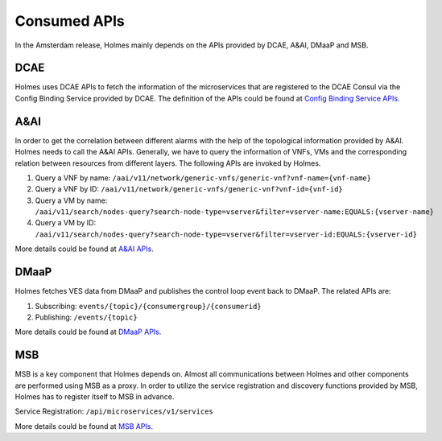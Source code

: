 .. This work is licensed under a Creative Commons Attribution 4.0 International License.
.. http://creativecommons.org/licenses/by/4.0

Consumed APIs
-------------

In the Amsterdam release, Holmes mainly depends on the APIs provided by DCAE, A&AI, DMaaP and MSB.

DCAE
^^^^

Holmes uses DCAE APIs to fetch the information of the microservices that are registered to the DCAE Consul via the Config Binding Service provided by DCAE. The definition of the APIs could be found at `Config Binding Service APIs <https://wiki.onap.org/download/attachments/13599708/cb.html?version=1&modificationDate=1503378245000&api=v2>`_.

A&AI
^^^^

In order to get the correlation between different alarms with the help of the topological information provided by A&AI. Holmes needs to call the A&AI APIs. Generally, we have to query the information of VNFs, VMs and the corresponding relation between resources from different layers. The following APIs are invoked by Holmes.

#. Query a VNF by name:
   ``/aai/v11/network/generic-vnfs/generic-vnf?vnf-name={vnf-name}``

#. Query a VNF by ID:
   ``/aai/v11/network/generic-vnfs/generic-vnf?vnf-id={vnf-id}``

#. Query a VM by name:
   ``/aai/v11/search/nodes-query?search-node-type=vserver&filter=vserver-name:EQUALS:{vserver-name}``

#. Query a VM by ID:
   ``/aai/v11/search/nodes-query?search-node-type=vserver&filter=vserver-id:EQUALS:{vserver-id}`` 

More details could be found at `A&AI APIs <https://wiki.onap.org/pages/viewpage.action?pageId=13598793>`_.
 
DMaaP
^^^^^

Holmes fetches VES data from DMaaP and publishes the control loop event back to DMaaP. The related APIs are:

#. Subscribing:
   ``events/{topic}/{consumergroup}/{consumerid}``

#. Publishing:
   ``/events/{topic}``

More details could be found at `DMaaP APIs <https://wiki.onap.org/display/DW/DMaaP+API>`_.

MSB
^^^

MSB is a key component that Holmes depends on. Almost all communications between Holmes and other components are performed using MSB as a proxy. In order to utilize the service registration and discovery functions provided by MSB, Holmes has to register itself to MSB in advance.

Service Registration: ``/api/microservices/v1/services``

More details could be found at `MSB APIs <https://wiki.onap.org/display/DW/Microservice+Bus+API+Documentation>`_.
